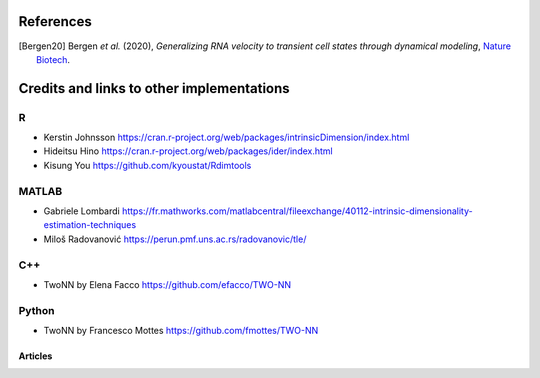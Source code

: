References
==========
.. [Bergen20] Bergen *et al.* (2020),
   *Generalizing RNA velocity to transient cell states through dynamical modeling*,
   `Nature Biotech <https://doi.org/10.1038/s41587-020-0591-3>`__.
   
Credits and links to other implementations
==========================================

R
^
- Kerstin Johnsson https://cran.r-project.org/web/packages/intrinsicDimension/index.html
- Hideitsu Hino https://cran.r-project.org/web/packages/ider/index.html
- Kisung You https://github.com/kyoustat/Rdimtools

MATLAB
^^^^^^
- Gabriele Lombardi https://fr.mathworks.com/matlabcentral/fileexchange/40112-intrinsic-dimensionality-estimation-techniques
- Miloš Radovanović https://perun.pmf.uns.ac.rs/radovanovic/tle/

C++
^^^
- TwoNN by Elena Facco https://github.com/efacco/TWO-NN

Python 
^^^^^^
- TwoNN by Francesco Mottes https://github.com/fmottes/TWO-NN


Articles
--------

